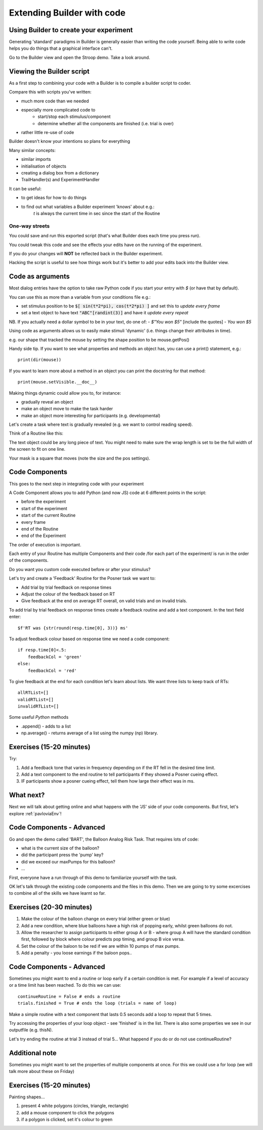 
.. PEP 2014 slides file, created by
   hieroglyph-quickstart on Tue Mar  4 20:42:06 2014.

.. _builderAndCode:

Extending Builder with code
===============================

Using Builder to create your experiment
------------------------------------------

Generating 'standard' paradigms in Builder is generally easier than writing the code yourself. Being able to write code helps you do things that a graphical interface can't.

Go to the Builder view and open the Stroop demo. Take a look around.

.. _scriptOutput:

Viewing the Builder script
-----------------------------

As a first step to combining your code with a Builder is to compile a builder script to coder.

Compare this with scripts you've written:

- much more code than we needed
- especially more complicated code to
    - start/stop each stimulus/component
    - determine whether all the components are finished (i.e. trial is over)
- rather little re-use of code

Builder doesn't know your intentions so plans for everything

.. nextslide::

Many similar concepts:

- similar imports
- initialisation of objects
- creating a dialog box from a dictionary
- TrailHandler(s) and ExperimentHandler

It can be useful:

- to get ideas for how to do things
- to find out what variables a Builder experiment 'knows' about e.g.:
    `t` is always the current time in sec since the start of the Routine

One-way streets
~~~~~~~~~~~~~~~~~~~~~~~

You could save and run this exported script (that's what Builder does each time you press run).

You could tweak this code and see the effects your edits have on the running of the experiment.

If you do your changes will **NOT** be reflected back in the Builder experiment.

Hacking the script is useful to see how things work but it's better to add your edits back into the Builder view.

.. _codeComponents:

Code as arguments
---------------------

Most dialog entries have the option to take raw Python code if you start your entry with `$` (or have that by default).

You can use this as more than a variable from your conditions file e.g.:

- set stimulus position to be :code:`$[ sin(t*2*pi), cos(t*2*pi) ]` and set this to `update every frame`
- set a text object to have text :code:`"ABC"[randint(3)]` and have it `update every repeat`

NB. If you actually need a dollar symbol to be in your text, do one of:
- `$"You won $5"`  [include the quotes]
- `You won \$5`

.. nextslide::

Using code as arguments allows us to easily make stimuli 'dynamic' (i.e. things change their attributes in time). 

e.g. our shape that tracked the mouse by setting the shape position to be mouse.getPos()

.. nextslide::

Handy side tip. If you want to see what properties and methods an object has, you can  use a print() statement, e.g.::

    print(dir(mouse))

If you want to learn more about a method in an object you can print the docstring for that method::

    print(mouse.setVisible.__doc__)

.. nextslide::

Making things dynamic could allow you to, for instance:

- gradually reveal an object
- make an object move to make the task harder
- make an object more interesting for participants (e.g. developmental)

.. nextslide::

Let's create a task where text is gradually revealed (e.g. we want to control reading speed).

Think of a Routine like this:

.. image:: /_images/routineTextReveal2020.png

The text object could be any long piece of text. You might need to make sure the wrap length is set to be the full width of the screen to fit on one line.

.. nextSlide::

.. image:: /_images/revealMaskProperties.png

Your mask is a square that moves (note the size and the pos settings). 

Code Components
---------------------

This goes to the next step in integrating code with your experiment

A Code Component allows you to add Python (and now JS) code at 6 different points in the script:

- before the experiment
- start of the experiment
- start of the current Routine
- every frame
- end of the Routine
- end of the Experiment

.. nextslide::

.. image:: /_images/codeComponent2020.png

.. nextslide::

The order of execution is important.

Each entry of your Routine has multiple Components and their code /for each part of the experiment/  is run in the order of the components.

Do you want you custom code executed before or after your stimulus?

.. nextslide::

Let's try and create a 'Feedback' Routine for the Posner task we want to:

- Add trial by trial feedback on response times 
- Adjust the colour of the feedback based on RT
- Give feedback at the end on average RT overall, on valid trials and on invalid trials.

.. nextslide::

To add trial by trial feedback on response times create a feedback routine and add a text component. In the text field enter::
    
    $f'RT was {str(round(resp.time[0], 3))} ms'


.. nextslide::

To adjust feedback colour based on response time we need a code component::

    if resp.time[0]<.5:
        feedbackCol = 'green'
    else:
        feedbackCol = 'red'

.. nextslide::

To give feedback at the end for each condition let's learn about lists. We want three lists to keep track of RTs::

    allRTList=[]
    validRTList=[]
    invalidRTList=[]

.. nextslide::

Some useful *Python* methods

- .append() - adds to a list
- np.average() - returns average of a list using the numpy (np) library. 

Exercises (15-20 minutes)
---------------------

Try: 

1. Add a feedback tone that varies in frequency depending on if the RT fell in the desired time limit. 
2. Add a text component to the end routine to tell participants if they showed a Posner cueing effect.
3. IF participants show a posner cueing effect, tell them how large their effect was in ms. 

What next?
---------------------

Next we will talk about getting online and what happens with the 'JS' side of your code components. But first, let's explore :ref:`pavloviaEnv`! 

Code Components - Advanced
---------------------

Go and open the demo called 'BART', the Balloon Analog Risk Task. That requires lots of code:

- what is the current size of the balloon?
- did the participant press the 'pump' key?
- did we exceed our maxPumps for this balloon?
- ...

First, everyone have a run through of this demo to familiarize yourself with the task. 

.. nextslide::

OK let's talk through the existing code components and the files in this demo. Then we are going to try some excercises to combine all of the skills we have learnt so far.

Exercises (20-30 minutes)
---------------------

1. Make the colour of the balloon change on every trial (either green or blue)
2. Add a new condition, where blue balloons have a high risk of popping early, whilst green balloons do not. 
3. Allow the researcher to assign participants to either group A or B - where group A will have the standard condition first, followed by block where colour predicts pop timing, and group B vice versa.
4. Set the colour of the baloon to be red if we are within 10 pumps of max pumps. 
5. Add a penalty - you loose earnings if the baloon pops..

Code Components - Advanced
---------------------

Sometimes you might want to end a routine or loop early if a certain condition is met. For example if a level of accuracy or a time limit has been reached. To do this we can use::

    continueRoutine = False # ends a routine
    trials.finished = True # ends the loop (trials = name of loop)

.. nextslide::

Make a simple routine with a text component that lasts 0.5 seconds add a loop to repeat that 5 times. 

Try accessing the properties of your loop object - see 'finished' is in the list. 
There is also some properties we see in our outputfile (e.g. thisN).

Let's try ending the routine at trial 3 instead of trial 5...
What happend if you do or do not use continueRoutine? 


Additional note
---------------------

Sometimes you might want to set the properties of multiple components at once. For this we could use a for loop (we will talk more about these on Friday)

Exercises (15-20 minutes)
---------------------
Painting shapes...

1. present 4 white polygons (circles, triangle, rectangle)
2. add a mouse component to click the polygons
3. if a polygon is clicked, set it's colour to green